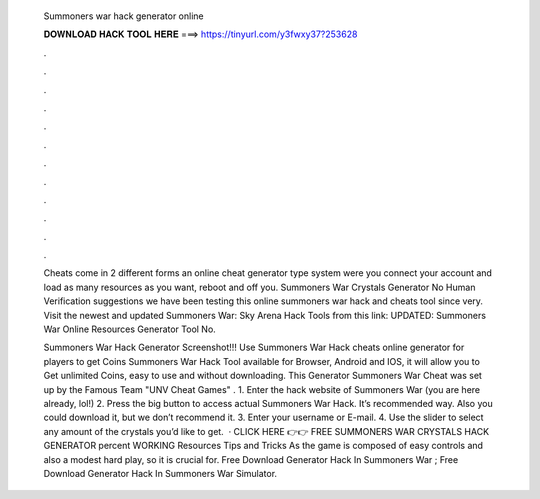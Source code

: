   Summoners war hack generator online
  
  
  
  𝐃𝐎𝐖𝐍𝐋𝐎𝐀𝐃 𝐇𝐀𝐂𝐊 𝐓𝐎𝐎𝐋 𝐇𝐄𝐑𝐄 ===> https://tinyurl.com/y3fwxy37?253628
  
  
  
  .
  
  
  
  .
  
  
  
  .
  
  
  
  .
  
  
  
  .
  
  
  
  .
  
  
  
  .
  
  
  
  .
  
  
  
  .
  
  
  
  .
  
  
  
  .
  
  
  
  .
  
  Cheats come in 2 different forms an online cheat generator type system were you connect your account and load as many resources as you want, reboot and off you. Summoners War Crystals Generator No Human Verification suggestions we have been testing this online summoners war hack and cheats tool since very. Visit the newest and updated Summoners War: Sky Arena Hack Tools from this link: UPDATED: Summoners War Online Resources Generator Tool No.
  
  Summoners War Hack Generator Screenshot!!! Use Summoners War Hack cheats online generator for players to get Coins Summoners War Hack Tool available for Browser, Android and IOS, it will allow you to Get unlimited Coins, easy to use and without downloading. This Generator Summoners War Cheat was set up by the Famous Team "UNV Cheat Games" . 1. Enter the hack website of Summoners War (you are here already, lol!) 2. Press the big button to access actual Summoners War Hack. It’s recommended way. Also you could download it, but we don’t recommend it. 3. Enter your username or E-mail. 4. Use the slider to select any amount of the crystals you’d like to get.  · CLICK HERE 👉👉 FREE SUMMONERS WAR CRYSTALS HACK GENERATOR percent WORKING Resources Tips and Tricks As the game is composed of easy controls and also a modest hard play, so it is crucial for. Free Download Generator Hack In Summoners War ; Free Download Generator Hack In Summoners War Simulator.
